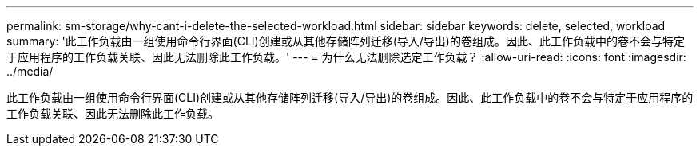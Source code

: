 ---
permalink: sm-storage/why-cant-i-delete-the-selected-workload.html 
sidebar: sidebar 
keywords: delete, selected, workload 
summary: '此工作负载由一组使用命令行界面(CLI)创建或从其他存储阵列迁移(导入/导出)的卷组成。因此、此工作负载中的卷不会与特定于应用程序的工作负载关联、因此无法删除此工作负载。' 
---
= 为什么无法删除选定工作负载？
:allow-uri-read: 
:icons: font
:imagesdir: ../media/


[role="lead"]
此工作负载由一组使用命令行界面(CLI)创建或从其他存储阵列迁移(导入/导出)的卷组成。因此、此工作负载中的卷不会与特定于应用程序的工作负载关联、因此无法删除此工作负载。
